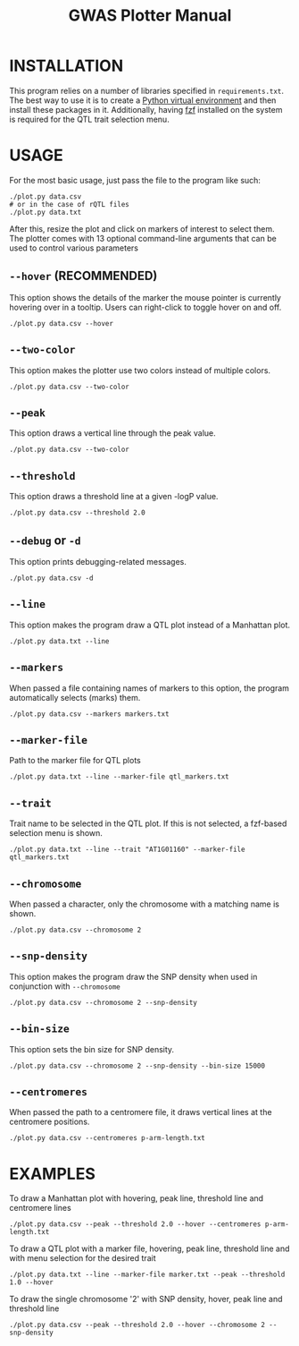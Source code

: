 #+TITLE:GWAS Plotter Manual
[[./EXAMPLE.png]]
* INSTALLATION
This program relies on a number of libraries specified in ~requirements.txt~.
The best way to use it is to create a [[https://docs.python.org/3/library/venv.html][Python virtual environment]] and then install these packages in it.
Additionally, having [[https://github.com/junegunn/fzf][fzf]] installed on the system is required for the QTL trait selection menu.
* USAGE
For the most basic usage, just pass the file to the program like such:
#+BEGIN_SRC shell
  ./plot.py data.csv
  # or in the case of rQTL files
  ./plot.py data.txt
#+END_SRC
After this, resize the plot and click on markers of interest to select them.
The plotter comes with 13 optional command-line arguments that can be used to control various parameters
** ~--hover~ (RECOMMENDED)
This option shows the details of the marker the mouse pointer is currently hovering over in a tooltip.
Users can right-click to toggle hover on and off.
#+BEGIN_SRC shell
  ./plot.py data.csv --hover
#+END_SRC
** ~--two-color~
This option makes the plotter use two colors instead of multiple colors.
#+BEGIN_SRC shell
  ./plot.py data.csv --two-color
#+END_SRC
** ~--peak~
This option draws a vertical line through the peak value.
#+BEGIN_SRC shell
  ./plot.py data.csv --two-color
#+END_SRC
** ~--threshold~
This option draws a threshold line at a given -logP value.
#+BEGIN_SRC shell
  ./plot.py data.csv --threshold 2.0
#+END_SRC
** ~--debug~ or ~-d~
This option prints debugging-related messages.
#+BEGIN_SRC shell
  ./plot.py data.csv -d
#+END_SRC
** ~--line~
This option makes the program draw a QTL plot instead of a Manhattan plot.
#+BEGIN_SRC shell
  ./plot.py data.txt --line
#+END_SRC
** ~--markers~
When passed a file containing names of markers to this option, the program automatically selects (marks) them.
#+BEGIN_SRC shell
  ./plot.py data.csv --markers markers.txt
#+END_SRC
** ~--marker-file~
Path to the marker file for QTL plots
#+BEGIN_SRC shell
  ./plot.py data.txt --line --marker-file qtl_markers.txt
#+END_SRC
** ~--trait~
Trait name to be selected in the QTL plot. If this is not selected, a fzf-based selection menu is shown.
#+BEGIN_SRC shell
  ./plot.py data.txt --line --trait "AT1G01160" --marker-file qtl_markers.txt
#+END_SRC
** ~--chromosome~
When passed a character, only the chromosome with a matching name is shown.
#+BEGIN_SRC shell
  ./plot.py data.csv --chromosome 2
#+END_SRC
** ~--snp-density~
This option makes the program draw the SNP density when used in conjunction with ~--chromosome~
#+BEGIN_SRC shell
  ./plot.py data.csv --chromosome 2 --snp-density
#+END_SRC
** ~--bin-size~
This option sets the bin size for SNP density.
#+BEGIN_SRC shell
  ./plot.py data.csv --chromosome 2 --snp-density --bin-size 15000
#+END_SRC
** ~--centromeres~
When passed the path to a centromere file, it draws vertical lines at the centromere positions.
#+BEGIN_SRC shell
  ./plot.py data.csv --centromeres p-arm-length.txt
#+END_SRC
* EXAMPLES
To draw a Manhattan plot with hovering, peak line, threshold line and centromere lines
#+BEGIN_SRC shell
  ./plot.py data.csv --peak --threshold 2.0 --hover --centromeres p-arm-length.txt
#+END_SRC
To draw a QTL plot with a marker file, hovering, peak line, threshold line and with menu selection for the desired trait
#+BEGIN_SRC shell
  ./plot.py data.txt --line --marker-file marker.txt --peak --threshold 1.0 --hover
#+END_SRC
To draw the single chromosome '2' with SNP density, hover, peak line and threshold line
#+BEGIN_SRC shell
  ./plot.py data.csv --peak --threshold 2.0 --hover --chromosome 2 --snp-density
#+END_SRC
